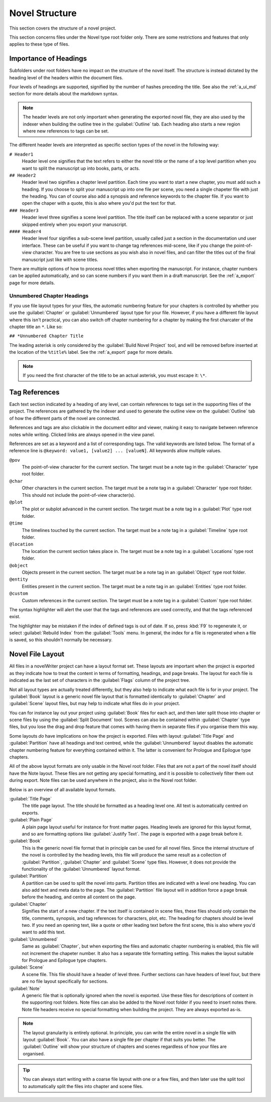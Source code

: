 .. _a_struct:

***************
Novel Structure
***************

This section covers the structure of a novel project.

This section concerns files under the Novel type root folder only. There are some restrictions
and features that only applies to these type of files.


.. _a_struct_heads:

Importance of Headings
======================

Subfolders under root folders have no impact on the structure of the novel itself. The structure is
instead dictated by the heading level of the headers within the document files.

Four levels of headings are supported, signified by the number of hashes preceding the title. See
also the :ref:`a_ui_md` section for more details about the markdown syntax.

.. note::
   The header levels are not only important when generating the exported novel file, they are also
   used by the indexer when building the outline tree in the :guilabel:`Outline` tab. Each heading
   also starts a new region where new references to tags can be set.

The different header levels are interpreted as specific section types of the novel in the following
way:

``# Header1``
   Header level one signifies that the text refers to either the novel title or the name of a top
   level partition when you want to split the manuscript up into books, parts, or acts.

``## Header2``
   Header level two signifies a chapter level partition. Each time you want to start a new chapter,
   you must add such a heading. If you choose to split your manuscript up into one file per scene,
   you need a single chapeter file with just the heading. You can of course also add a synopsis and
   reference keywords to the chapter file. If you want to open the chaper with a quote, this is
   also where you'd put the text for that.

``### Header3``
   Header level three signifies a scene level partition. The title itself can be replaced with a
   scene separator or just skipped entirely when you export your manuscript.

``#### Header4``
   Header level four signifies a sub-scene level partition, usually called just a section in the
   documentation und user interface. These can be useful if you want to change tag references
   mid-scene, like if you change the point-of-view character. You are free to use sections as you
   wish also in novel files, and can filter the titles out of the final manuscript just like with
   scene titles.

There are multiple options of how to process novel titles when exporting the manuscript. For
instance, chapter numbers can be applied automatically, and so can scene numbers if you want them in
a draft manuscript. See the :ref:`a_export` page for more details.


.. _a_struct_heads_unnum:

Unnumbered Chapter Headings
---------------------------

If you use file layout types for your files, the automatic numbering feature for your chapters is
controlled by whether you use the :guilabel:`Chapter` or :guilabel:`Unnumbered` layout type for your
file. However, if you have a different file layout where this isn't practical, you can also switch
off chapter numbering for a chapter by making the first charcater of the chapter title an ``*``.
Like so:

``## *Unnumbered Chapter Title``

The leading asterisk is only considered by the :guilabel:`Build Novel Project` tool, and will be
removed before inserted at the location of the ``%title%`` label. See the :ref:`a_export` page for
more details.

.. note::
   If you need the first character of the title to be an actual asterisk, you must escape it: ``\*``.


.. _a_struct_tags:

Tag References
==============

Each text section indicated by a heading of any level, can contain references to tags set in the
supporting files of the project. The references are gathered by the indexer and used to generate the
outline view on the :guilabel:`Outline` tab of how the different parts of the novel are connected.

References and tags are also clickable in the document editor and viewer, making it easy to navigate
between reference notes while writing. Clicked links are always opened in the view panel.

References are set as a keyword and a list of corresponding tags. The valid keywords are listed
below. The format of a reference line is ``@keyword: value1, [value2] ... [valueN]``. All keywords
allow multiple values.

``@pov``
   The point-of-view character for the current section. The target must be a note tag in the
   :guilabel:`Character` type root folder.

``@char``
   Other characters in the current section. The target must be a note tag in a :guilabel:`Character`
   type root folder. This should not include the point-of-view character(s).

``@plot``
   The plot or subplot advanced in the current section. The target must be a note tag in a
   :guilabel:`Plot` type root folder.

``@time``
   The timelines touched by the current section. The target must be a note tag in a
   :guilabel:`Timeline` type root folder.

``@location``
   The location the current section takes place in. The target must be a note tag in a
   :guilabel:`Locations` type root folder.

``@object``
   Objects present in the current section. The target must be a note tag in an :guilabel:`Object`
   type root folder.

``@entity``
   Entities present in the current section. The target must be a note tag in an :guilabel:`Entities`
   type root folder.

``@custom``
   Custom references in the current section. The target must be a note tag in a :guilabel:`Custom`
   type root folder.

The syntax highlighter will alert the user that the tags and references are used correctly, and that
the tags referenced exist.

The highlighter may be mistaken if the index of defined tags is out of date. If so, press :kbd:`F9`
to regenerate it, or select :guilabel:`Rebuild Index` from the :guilabel:`Tools` menu. In general,
the index for a file is regenerated when a file is saved, so this shouldn't normally be necessary.


.. _a_struct_layout:

Novel File Layout
=================

All files in a novelWriter project can have a layout format set. These layouts are important when
the project is exported as they indicate how to treat the content in terms of formatting, headings,
and page breaks. The layout for each file is indicated as the last set of characters in the
:guilabel:`Flags` column of the project tree.

Not all layout types are actually treated differently, but they also help to indicate what each file
is for in your project. The :guilabel:`Book` layout is a generic novel file layout that is formatted
identically to :guilabel:`Chapter` and :guilabel:`Scene` layout files, but may help to indicate what
files do in your project.

You can for instance lay out your project using :guilabel:`Book` files for each act, and then later
split those into chapter or scene files by using the :guilabel:`Split Document` tool. Scenes can
also be contained within :guilabel:`Chapter` type files, but you lose the drag and drop feature that
comes with having them in separate files if you organise them this way.

Some layouts *do* have implications on how the project is exported. Files with layout
:guilabel:`Title Page` and :guilabel:`Partition` have all headings and text centred, while the
:guilabel:`Unnumbered` layout disables the automatic chapter numbering feature for everything
contained within it. The latter is convenient for Prologue and Epilogue type chapters.

All of the above layout formats are only usable in the Novel root folder. Files that are not a part
of the novel itself should have the Note layout. These files are not getting any special formatting,
and it is possible to collectively filter them out during export. Note files can be used anywhere
in the project, also in the Novel root folder.

Below is an overview of all available layout formats.

:guilabel:`Title Page`
   The title page layout. The title should be formatted as a heading level one. All text is
   automatically centred on exports.

:guilabel:`Plain Page`
   A plain page layout useful for instance for front matter pages. Heading levels are ignored for
   this layout format, and so are formatting options like :guilabel:`Justify Text`. The page is
   exported with a page break before it.

:guilabel:`Book`
   This is the generic novel file format that in principle can be used for all novel files. Since
   the internal structure of the novel is controlled by the heading levels, this file will produce
   the same result as a collection of :guilabel:`Partition`, :guilabel:`Chapter` and
   :guilabel:`Scene` type files. However, it does not provide the functionality of the
   :guilabel:`Unnumbered` layout format.

:guilabel:`Partition`
   A partition can be used to split the novel into parts. Partition titles are indicated with a
   level one heading. You can also add text and meta data to the page. The :guilabel:`Partition`
   file layout will in addition force a page break before the heading, and centre all content on the
   page.

:guilabel:`Chapter`
   Signifies the start of a new chapter. If the text itself is contained in scene files, these files
   should only contain the title, comments, synopsis, and tag references for characters, plot, etc.
   The heading for chapters should be level two. If you need an opening text, like a quote or other
   leading text before the first scene, this is also where you'd want to add this text.

:guilabel:`Unnumbered`
   Same as :guilabel:`Chapter`, but when exporting the files and automatic chapter numbering is
   enabled, this file will not increment the chapeter number. It also has a separate title
   formatting setting. This makes the layout suitable for Prologue and Epilogue type chapters.

:guilabel:`Scene`
   A scene file. This file should have a header of level three. Further sections can have headers
   of level four, but there are no file layout specifically for sections.

:guilabel:`Note`
   A generic file that is optionally ignored when the novel is exported. Use these files for
   descriptions of content in the supporting root folders. Note files can also be added to the Novel
   root folder if you need to insert notes there. Note file headers receive no special formatting
   when building the project. They are always exported as-is.

.. note::
   The layout granularity is entirely optional. In principle, you can write the entire novel in a
   single file with layout :guilabel:`Book`. You can also have a single file per chapter if that
   suits you better. The :guilabel:`Outline` will show your structure of chapters and scenes
   regardless of how your files are organised.

.. tip::
   You can always start writing with a coarse file layout with one or a few files, and then later
   use the split tool to automatically split the files into chapter and scene files.
